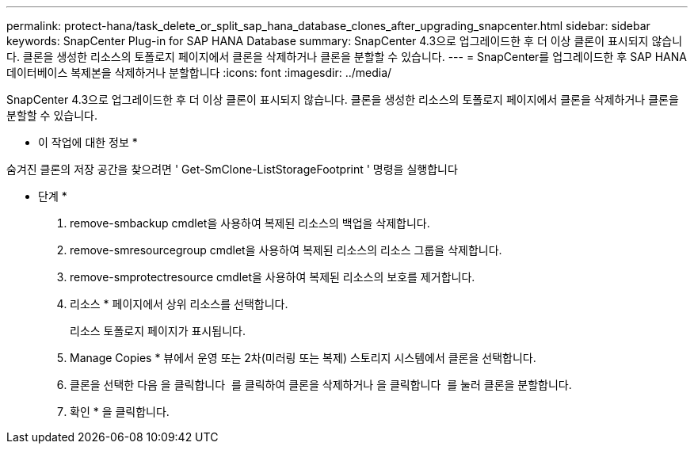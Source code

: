 ---
permalink: protect-hana/task_delete_or_split_sap_hana_database_clones_after_upgrading_snapcenter.html 
sidebar: sidebar 
keywords: SnapCenter Plug-in for SAP HANA Database 
summary: SnapCenter 4.3으로 업그레이드한 후 더 이상 클론이 표시되지 않습니다. 클론을 생성한 리소스의 토폴로지 페이지에서 클론을 삭제하거나 클론을 분할할 수 있습니다. 
---
= SnapCenter를 업그레이드한 후 SAP HANA 데이터베이스 복제본을 삭제하거나 분할합니다
:icons: font
:imagesdir: ../media/


[role="lead"]
SnapCenter 4.3으로 업그레이드한 후 더 이상 클론이 표시되지 않습니다. 클론을 생성한 리소스의 토폴로지 페이지에서 클론을 삭제하거나 클론을 분할할 수 있습니다.

* 이 작업에 대한 정보 *

숨겨진 클론의 저장 공간을 찾으려면 ' Get-SmClone-ListStorageFootprint ' 명령을 실행합니다

* 단계 *

. remove-smbackup cmdlet을 사용하여 복제된 리소스의 백업을 삭제합니다.
. remove-smresourcegroup cmdlet을 사용하여 복제된 리소스의 리소스 그룹을 삭제합니다.
. remove-smprotectresource cmdlet을 사용하여 복제된 리소스의 보호를 제거합니다.
. 리소스 * 페이지에서 상위 리소스를 선택합니다.
+
리소스 토폴로지 페이지가 표시됩니다.

. Manage Copies * 뷰에서 운영 또는 2차(미러링 또는 복제) 스토리지 시스템에서 클론을 선택합니다.
. 클론을 선택한 다음 을 클릭합니다 image:../media/delete_icon.gif[""] 를 클릭하여 클론을 삭제하거나 을 클릭합니다 image:../media/split_cone.gif[""] 를 눌러 클론을 분할합니다.
. 확인 * 을 클릭합니다.

